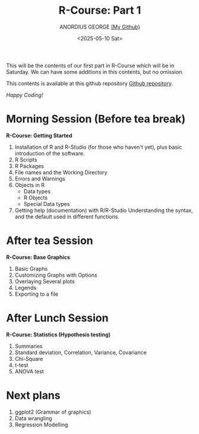 #+title: R-Course: Part 1
#+author: ANORDIUS GEORGE [[https://github.com/anordius][(My Github)]]
#+date: <2025-05-10 Sat>

This will be the contents of our first part in R-Course which will be in Saturday. We can have some additions in this contents, but no omission.

This contents is available at this github repository [[https://github.com/anordius/trainings/blob/main/trainings.org][Github repository]].

                /Happy Coding!/

* Morning Session (Before tea break)
*R-Course: Getting Started*
1. Installation of R and R-Studio (for those who haven't yet), plus basic introduction of the software.
2. R Scripts
3. R Packages
4. File names and the Working Directory
5. Errors and Warnings
6. Objects in R
   - Data types
   - R Objects
   - Special Data types
7. Getting help (documentation) with R/R-Studio
   Understanding the syntax, and the default used in different functions.

* After tea Session
*R-Course: Base Graphics*
1. Basic Graphs
2. Customizing Graphs with Options
3. Overlaying Several plots
4. Legends
5. Exporting to a file

* After Lunch Session
*R-Course: Statistics (Hypothesis testing)*
1. Summaries
2. Standard deviation, Correlation, Variance, Covariance
3. Chi-Square
4. t-test
5. ANOVA test

* Next plans
1. ggplot2 (Grammar of graphics)
2. Data wrangling
3. Regression Modelling
